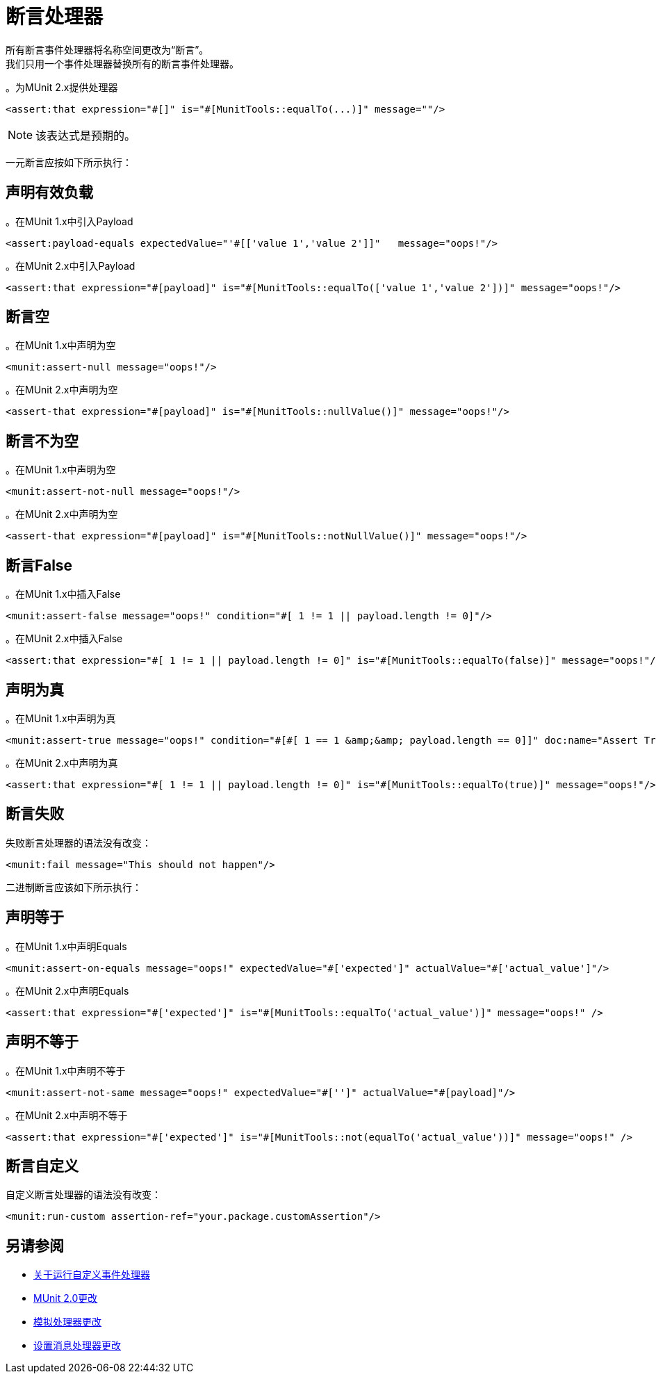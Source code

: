 = 断言处理器

所有断言事件处理器将名称空间更改为“断言”。 +
我们只用一个事件处理器替换所有的断言事件处理器。

。为MUnit 2.x提供处理器
[source,xml,linenums]
----
<assert:that expression="#[]" is="#[MunitTools::equalTo(...)]" message=""/>
----

[NOTE]
该表达式是预期的。

一元断言应按如下所示执行：

== 声明有效负载

。在MUnit 1.x中引入Payload
[source,xml,linenums]
----
<assert:payload-equals expectedValue="'#[['value 1','value 2']]"   message="oops!"/>
----

。在MUnit 2.x中引入Payload
[source,xml,linenums]
----
<assert:that expression="#[payload]" is="#[MunitTools::equalTo(['value 1','value 2'])]" message="oops!"/>
----

== 断言空

。在MUnit 1.x中声明为空
[source,xml,linenums]
----
<munit:assert-null message="oops!"/>
----

。在MUnit 2.x中声明为空
[source,xml,linenums]
----
<assert-that expression="#[payload]" is="#[MunitTools::nullValue()]" message="oops!"/>
----

== 断言不为空

。在MUnit 1.x中声明为空
[source,xml,linenums]
----
<munit:assert-not-null message="oops!"/>
----

。在MUnit 2.x中声明为空
[source,xml,linenums]
----
<assert-that expression="#[payload]" is="#[MunitTools::notNullValue()]" message="oops!"/>
----

== 断言False

。在MUnit 1.x中插入False
[source,xml,linenums]
----
<munit:assert-false message="oops!" condition="#[ 1 != 1 || payload.length != 0]"/>
----

。在MUnit 2.x中插入False
[source,xml,linenums]
----
<assert:that expression="#[ 1 != 1 || payload.length != 0]" is="#[MunitTools::equalTo(false)]" message="oops!"/>
----

== 声明为真

。在MUnit 1.x中声明为真
[source,xml,linenums]
----
<munit:assert-true message="oops!" condition="#[#[ 1 == 1 &amp;&amp; payload.length == 0]]" doc:name="Assert True"/>
----

。在MUnit 2.x中声明为真
[source,xml,linenums]
----
<assert:that expression="#[ 1 != 1 || payload.length != 0]" is="#[MunitTools::equalTo(true)]" message="oops!"/>
----

== 断言失败

失败断言处理器的语法没有改变：

[source,xml,linenums]
----
<munit:fail message="This should not happen"/>
----

二进制断言应该如下所示执行：

== 声明等于

。在MUnit 1.x中声明Equals
[source,xml,linenums]
----
<munit:assert-on-equals message="oops!" expectedValue="#['expected']" actualValue="#['actual_value']"/>
----

。在MUnit 2.x中声明Equals
[source,xml,linenums]
----
<assert:that expression="#['expected']" is="#[MunitTools::equalTo('actual_value')]" message="oops!" />
----

== 声明不等于

。在MUnit 1.x中声明不等于
[source,xml,linenums]
----
<munit:assert-not-same message="oops!" expectedValue="#['']" actualValue="#[payload]"/>
----

。在MUnit 2.x中声明不等于
[source,xml,linenums]
----
<assert:that expression="#['expected']" is="#[MunitTools::not(equalTo('actual_value'))]" message="oops!" />
----

== 断言自定义

自定义断言处理器的语法没有改变：

[source,xml,linenums]
----
<munit:run-custom assertion-ref="your.package.customAssertion"/>
----

== 另请参阅

*  link:/munit/v/2.0/run-custom-event-processor[关于运行自定义事件处理器]
*  link:/munit/v/2.0/munit-2-changes[MUnit 2.0更改]
*  link:/munit/v/2.0/mock-processor-changes[模拟处理器更改]
*  link:/munit/v/2.0/set-message-processor-changes[设置消息处理器更改]
